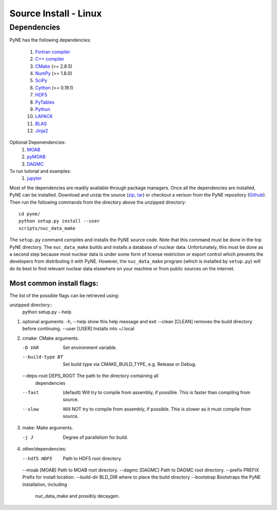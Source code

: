 .. _linux_source:

========================
Source Install - Linux
========================

------------
Dependencies
------------
PyNE has the following dependencies:

   #. `Fortran compiler <https://gcc.gnu.org/wiki/GFortran>`_
   #. `C++ compiler <https://gcc.gnu.org/>`_
   #. `CMake <http://www.cmake.org/>`_ (>= 2.8.5)
   #. `NumPy <http://www.numpy.org/>`_ (>= 1.8.0)
   #. `SciPy <http://www.scipy.org/>`_
   #. `Cython <http://cython.org/>`_ (>= 0.19.1)
   #. `HDF5 <http://www.hdfgroup.org/HDF5/>`_
   #. `PyTables <http://www.pytables.org/>`_
   #. `Python <http://www.python.org/>`_
   #. `LAPACK <http://www.netlib.org/lapack/>`_
   #. `BLAS <http://www.netlib.org/blas/>`_
   #. `Jinja2 <http://jinja.pocoo.org/>`_

Optional Depenendencies:
   #. `MOAB <https://press3.mcs.anl.gov/sigma/moab-library>`_
   #. `pyMOAB <https://press3.mcs.anl.gov/sigma/moab-library>`_
   #. `DAGMC <http://svalinn.github.io/DAGMC/>`_

To run tutorial and examples:
   #. `jupyter <http://jupyter.org/>`_

Most of the dependencies are readily available through package managers.  Once
all the dependencies are installed, PyNE can be installed. Download and unzip
the source (`zip`_, `tar`_) or checkout a verison from the PyNE repository
(`Github`_).  Then run the following commands from the directory above the
unzipped directory::

    cd pyne/
    python setup.py install --user
    scripts/nuc_data_make

The ``setup.py`` command compiles and installs the PyNE source code.
Note that this command must be done in the top PyNE directory.
The ``nuc_data_make`` builds and installs a database of nuclear data.
Unfortunately, this must be done as a second step because most nuclear 
data is under some form of license restriction or export control which 
prevents the developers from distributing it with PyNE.  However, the 
``nuc_data_make`` program (which is installed by ``setup.py``) will
do its best to find relevant nuclear data elsewhere on your machine
or from public sources on the internet.


Most common install flags:
**************************
The list of the possible flags can be retrieved using:

unzipped directory::
   python setup.py --help


#. optional arguments:
   -h, --help            show this help message and exit
   --clean [CLEAN]       removes the build directory before continuing.
   --user [USER]         Installs into ~/.local

#. cmake:  CMake arguments.

   -D VAR                Set environment variable.
   --build-type BT       Set build type via CMAKE_BUILD_TYPE, e.g. Release
                           or Debug.
   --deps-root DEPS_ROOT The path to the directory containing all
                           dependencies
   --fast  (default)                Will try to compile from assembly, if possible.
                           This is faster than compiling from source.
   --slow                Will NOT try to compile from assembly, if possible.
                           This is slower as it must compile from source.

#. make:  Make arguments.

   -j J                  Degree of parallelism for build.

#. other/dependencies:

   --hdf5 HDF5           Path to HDF5 root directory.
   --moab [MOAB]         Path to MOAB root directory.
   --dagmc [DAGMC]       Path to DAGMC root directory.
   --prefix PREFIX       Prefix for install location.
   --build-dir BLD_DIR   where to place the build directory
   --bootstrap           Bootstraps the PyNE installation, including
                              nuc_data_make and possibly decaygen.


.. _zip: https://github.com/pyne/pyne/zipball/0.5.1
.. _tar: https://github.com/pyne/pyne/tarball/0.5.1
.. _GitHub: http://github.com/pyne/pyne
